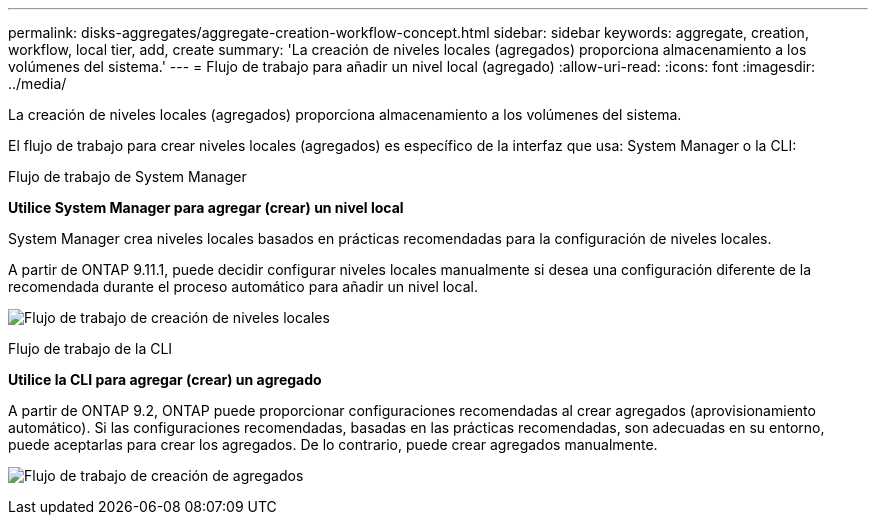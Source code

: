 ---
permalink: disks-aggregates/aggregate-creation-workflow-concept.html 
sidebar: sidebar 
keywords: aggregate, creation, workflow, local tier, add, create 
summary: 'La creación de niveles locales (agregados) proporciona almacenamiento a los volúmenes del sistema.' 
---
= Flujo de trabajo para añadir un nivel local (agregado)
:allow-uri-read: 
:icons: font
:imagesdir: ../media/


[role="lead"]
La creación de niveles locales (agregados) proporciona almacenamiento a los volúmenes del sistema.

El flujo de trabajo para crear niveles locales (agregados) es específico de la interfaz que usa: System Manager o la CLI:

[role="tabbed-block"]
====
.Flujo de trabajo de System Manager
--
*Utilice System Manager para agregar (crear) un nivel local*

System Manager crea niveles locales basados en prácticas recomendadas para la configuración de niveles locales.

A partir de ONTAP 9.11.1, puede decidir configurar niveles locales manualmente si desea una configuración diferente de la recomendada durante el proceso automático para añadir un nivel local.

image:../media/workflow-add-create-local-tier.png["Flujo de trabajo de creación de niveles locales"]

--
.Flujo de trabajo de la CLI
--
*Utilice la CLI para agregar (crear) un agregado*

A partir de ONTAP 9.2, ONTAP puede proporcionar configuraciones recomendadas al crear agregados (aprovisionamiento automático).  Si las configuraciones recomendadas, basadas en las prácticas recomendadas, son adecuadas en su entorno, puede aceptarlas para crear los agregados. De lo contrario, puede crear agregados manualmente.

image:aggregate-creation-workflow.gif["Flujo de trabajo de creación de agregados"]

--
====